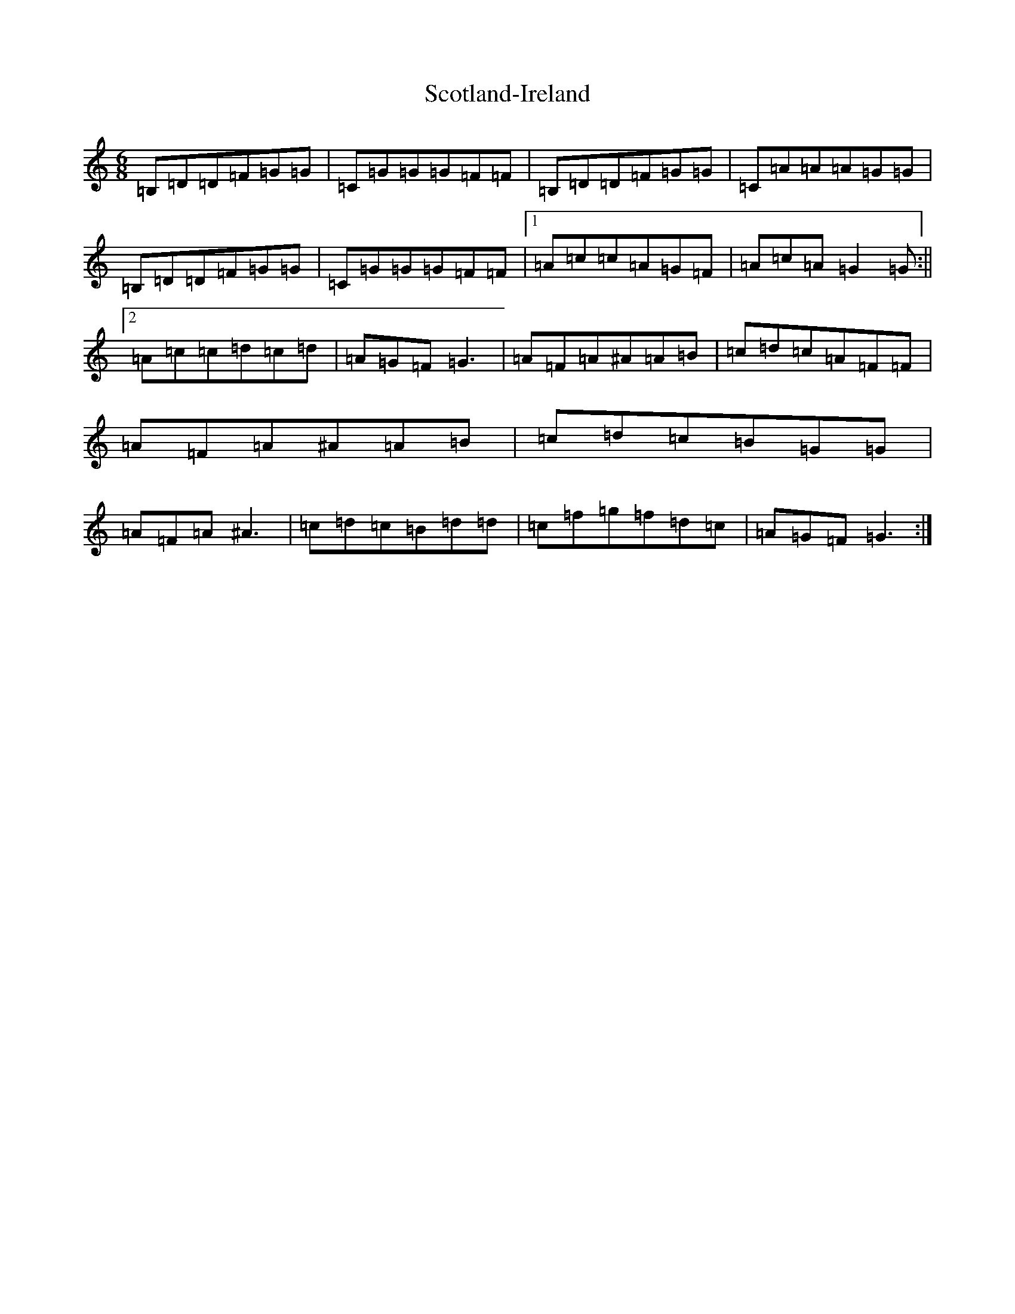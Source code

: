 X: 18981
T: Scotland-Ireland
S: https://thesession.org/tunes/4307#setting4307
Z: E Major
R: jig
M: 6/8
L: 1/8
K: C Major
=B,=D=D=F=G=G|=C=G=G=G=F=F|=B,=D=D=F=G=G|=C=A=A=A=G=G|=B,=D=D=F=G=G|=C=G=G=G=F=F|1=A=c=c=A=G=F|=A=c=A=G2=G:||2=A=c=c=d=c=d|=A=G=F=G3|=A=F=A^A=A=B|=c=d=c=A=F=F|=A=F=A^A=A=B|=c=d=c=B=G=G|=A=F=A^A3|=c=d=c=B=d=d|=c=f=g=f=d=c|=A=G=F=G3:|